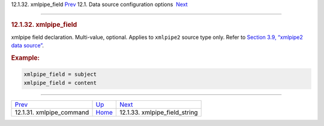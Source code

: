 .. raw:: html

   <div class="navheader">

12.1.32. xmlpipe\_field
`Prev <conf-xmlpipe-command.html>`__ 
12.1. Data source configuration options
 `Next <conf-xmlpipe-field-string.html>`__

--------------

.. raw:: html

   </div>

.. raw:: html

   <div class="sect2">

.. raw:: html

   <div class="titlepage">

.. raw:: html

   <div>

.. raw:: html

   <div>

.. rubric:: 12.1.32. xmlpipe\_field
   :name: xmlpipe_field
   :class: title

.. raw:: html

   </div>

.. raw:: html

   </div>

.. raw:: html

   </div>

xmlpipe field declaration. Multi-value, optional. Applies to
``xmlpipe2`` source type only. Refer to `Section 3.9, “xmlpipe2 data
source” <xmlpipe2.html>`__.

.. rubric:: Example:
   :name: example

.. code:: programlisting

    xmlpipe_field = subject
    xmlpipe_field = content

.. raw:: html

   </div>

.. raw:: html

   <div class="navfooter">

--------------

+-----------------------------------------+----------------------------------+----------------------------------------------+
| `Prev <conf-xmlpipe-command.html>`__    | `Up <confgroup-source.html>`__   |  `Next <conf-xmlpipe-field-string.html>`__   |
+-----------------------------------------+----------------------------------+----------------------------------------------+
| 12.1.31. xmlpipe\_command               | `Home <index.html>`__            |  12.1.33. xmlpipe\_field\_string             |
+-----------------------------------------+----------------------------------+----------------------------------------------+

.. raw:: html

   </div>
